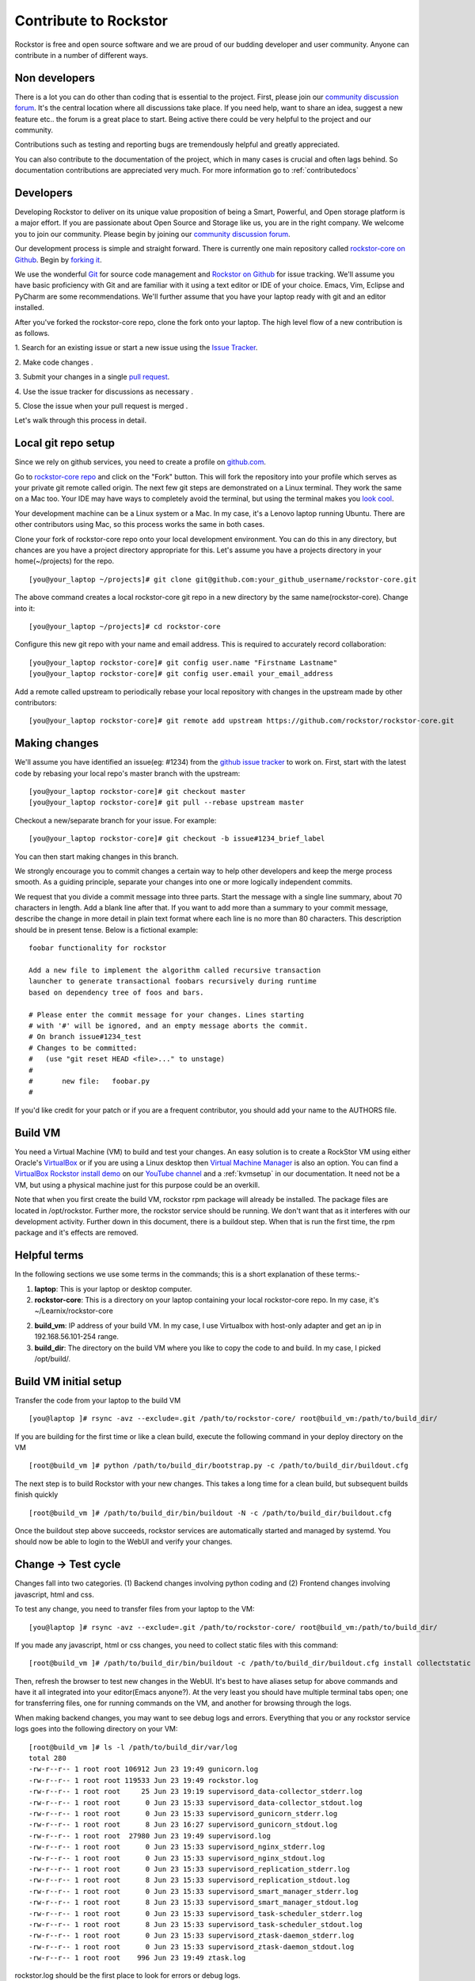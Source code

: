 
.. _contributetorockstor:

Contribute to Rockstor
======================

Rockstor is free and open source software and we are proud of our budding
developer and user community. Anyone can contribute in a number of different ways.

.. _storageexperts:

Non developers
---------------

There is a lot you can do other than coding that is essential to the
project. First, please join our `community discussion forum
<http://forum.rockstor.com>`_. It's the central location where all discussions
take place. If you need help, want to share an idea, suggest a new feature etc..
the forum is a great place to start. Being active there could be very helpful to
the project and our community.

Contributions such as testing and reporting bugs are tremendously helpful and
greatly appreciated.

You can also contribute to the documentation of the project, which in many
cases is crucial and often lags behind. So documentation contributions are
appreciated very much. For more information go to :ref:`contributedocs`

.. _developers:

Developers
----------

Developing Rockstor to deliver on its unique value proposition of being a
Smart, Powerful, and Open storage platform is a major effort. If you are
passionate about Open Source and Storage like us, you are in the right
company. We welcome you to join our community. Please begin by joining our
`community discussion forum <http://forum.rockstor.com>`_.

Our development process is simple and straight forward. There is currently one
main repository called `rockstor-core on Github
<https://github.com/rockstor/rockstor-core>`_. Begin by `forking it
<https://github.com/rockstor/rockstor-core#fork-destination-box>`_.

We use the wonderful `Git <http://git-scm.com/>`_ for source code
management and `Rockstor on Github <https://github.com/rockstor>`_ for issue
tracking. We'll assume you have basic proficiency with Git and are familiar
with it using a text editor or IDE of your choice. Emacs, Vim,
Eclipse and PyCharm are some recommendations. We'll further assume that you
have your laptop ready with git and an editor installed.

After you've forked the rockstor-core repo, clone the fork onto your
laptop. The high level flow of a new contribution is as follows.

1. Search for an existing issue or start a new issue using the `Issue
Tracker <https://github.com/organizations/rockstor/dashboard/issues>`_.

2. Make code changes
.

3. Submit your changes in a single `pull request
<https://help.github.com/articles/using-pull-requests>`_.

4. Use the issue tracker for discussions as necessary
.

5. Close the issue when your pull request is merged
.

Let's walk through this process in detail.

.. _localrepo:

Local git repo setup
--------------------

Since we rely on github services, you need to create a profile on `github.com
<https://github.com/>`_.

Go to `rockstor-core repo <https://github.com/rockstor/rockstor-core>`_ and
click on the "Fork" button. This will fork the repository into your profile
which serves as your private git remote called origin. The next few git steps are
demonstrated on a Linux terminal. They work the same on a Mac too. Your IDE may
have ways to completely avoid the terminal, but using the terminal makes you
`look cool <https://www.youtube.com/watch?v=51lGCTgqE_w>`_.

Your development machine can be a Linux system or a Mac. In my case, it's a
Lenovo laptop running Ubuntu. There are other contributors using Mac, so this
process works the same in both cases.

Clone your fork of rockstor-core repo onto your local development
environment. You can do this in any directory, but chances are you have a
project directory appropriate for this. Let's assume you have a projects
directory in your home(~/projects) for the repo. ::

        [you@your_laptop ~/projects]# git clone git@github.com:your_github_username/rockstor-core.git

The above command creates a local rockstor-core git repo in a new directory by
the same name(rockstor-core). Change into it::

        [you@your_laptop ~/projects]# cd rockstor-core

Configure this new git repo with your name and email address. This is required
to accurately record collaboration::

        [you@your_laptop rockstor-core]# git config user.name "Firstname Lastname"
        [you@your_laptop rockstor-core]# git config user.email your_email_address

Add a remote called upstream to periodically rebase your local repository with
changes in the upstream made by other contributors::

        [you@your_laptop rockstor-core]# git remote add upstream https://github.com/rockstor/rockstor-core.git

.. _makechanges:

Making changes
--------------

We'll assume you have identified an issue(eg: #1234) from the `github issue tracker
<https://github.com/rockstor/rockstor-core/issues>`_ to work on. First, start
with the latest code by rebasing your local repo's master branch with the upstream::

        [you@your_laptop rockstor-core]# git checkout master
        [you@your_laptop rockstor-core]# git pull --rebase upstream master

Checkout a new/separate branch for your issue. For example::

        [you@your_laptop rockstor-core]# git checkout -b issue#1234_brief_label

You can then start making changes in this branch.

We strongly encourage you to commit changes a certain way to help other
developers and keep the merge process smooth. As a guiding principle, separate
your changes into one or more logically independent commits.

We request that you divide a commit message into three parts. Start the message
with a single line summary, about 70 characters in length. Add a blank line
after that. If you want to add more than a summary to your commit message,
describe the change in more detail in plain text format where each line is no
more than 80 characters. This description should be in present tense. Below is
a fictional example::

        foobar functionality for rockstor

        Add a new file to implement the algorithm called recursive transaction
        launcher to generate transactional foobars recursively during runtime
        based on dependency tree of foos and bars.

        # Please enter the commit message for your changes. Lines starting
        # with '#' will be ignored, and an empty message aborts the commit.
        # On branch issue#1234_test
        # Changes to be committed:
        #   (use "git reset HEAD <file>..." to unstage)
        #
        #       new file:   foobar.py
        #

If you'd like credit for your patch or if you are a frequent contributor, you
should add your name to the AUTHORS file.

Build VM
--------

You need a Virtual Machine (VM) to build and test your changes. An easy
solution is to create a RockStor VM using either Oracle's `VirtualBox
<https://www.virtualbox.org/>`_ or if you are using a Linux desktop then
`Virtual Machine Manager <https://virt-manager.org>`_ is also an option. You
can find a `VirtualBox Rockstor install demo
<https://www.youtube.com/watch?v=00k_RwwC5Ms>`_ on our `YouTube channel
<https://www.youtube.com/channel/UCOr8Q4DA7gYDpeSv09BVCRQ>`_ and a
:ref:`kvmsetup` in our documentation. It need not be a VM, but using a physical
machine just for this purpose could be an overkill.

Note that when you first create the build VM, rockstor rpm package will already
be installed. The package files are located in /opt/rockstor. Further more, the
rockstor service should be running. We don't want that as it interferes with
our development activity. Further down in this document, there is a buildout
step. When that is run the first time, the rpm package and it's effects are
removed.

Helpful terms
-------------

In the following sections we use some terms in the commands; this is a short
explanation of these terms:-

1. **laptop**: This is your laptop or desktop computer.

2. **rockstor-core**: This is a directory on your laptop containing your local
   rockstor-core repo. In my case, it's ~/Learnix/rockstor-core

2. **build_vm**: IP address of your build VM. In my case, I use Virtualbox
   with host-only adapter and get an ip in 192.168.56.101-254 range.

3. **build_dir**: The directory on the build VM where you like to copy the code to
   and build. In my case, I picked /opt/build/.

Build VM initial setup
----------------------

Transfer the code from your laptop to the build VM ::

        [you@laptop ]# rsync -avz --exclude=.git /path/to/rockstor-core/ root@build_vm:/path/to/build_dir/

If you are building for the first time or like a clean build, execute the
following command in your deploy directory on the VM ::

        [root@build_vm ]# python /path/to/build_dir/bootstrap.py -c /path/to/build_dir/buildout.cfg

The next step is to build Rockstor with your new changes. This takes a long
time for a clean build, but subsequent builds finish quickly ::

        [root@build_vm ]# /path/to/build_dir/bin/buildout -N -c /path/to/build_dir/buildout.cfg

Once the buildout step above succeeds, rockstor services are automatically
started and managed by systemd. You should now be able to login to the WebUI
and verify your changes.

Change -> Test cycle
--------------------

Changes fall into two categories. (1) Backend changes involving python coding
and (2) Frontend changes involving javascript, html and css.

To test any change, you need to transfer files from your laptop to the VM::

        [you@laptop ]# rsync -avz --exclude=.git /path/to/rockstor-core/ root@build_vm:/path/to/build_dir/

If you made any javascript, html or css changes, you need to collect static
files with this command::

        [root@build_vm ]# /path/to/build_dir/bin/buildout -c /path/to/build_dir/buildout.cfg install collectstatic

Then, refresh the browser to test new changes in the WebUI. It's best to have
aliases setup for above commands and have it all integrated into your
editor(Emacs anyone?). At the very least you should have multiple terminal
tabs open; one for transferring files, one for running commands on the VM, and
another for browsing through the logs.

When making backend changes, you may want to see debug logs and
errors. Everything that you or any rockstor service logs goes into the following
directory on your VM::

    [root@build_vm ]# ls -l /path/to/build_dir/var/log
    total 280
    -rw-r--r-- 1 root root 106912 Jun 23 19:49 gunicorn.log
    -rw-r--r-- 1 root root 119533 Jun 23 19:49 rockstor.log
    -rw-r--r-- 1 root root     25 Jun 23 19:19 supervisord_data-collector_stderr.log
    -rw-r--r-- 1 root root      0 Jun 23 15:33 supervisord_data-collector_stdout.log
    -rw-r--r-- 1 root root      0 Jun 23 15:33 supervisord_gunicorn_stderr.log
    -rw-r--r-- 1 root root      8 Jun 23 16:27 supervisord_gunicorn_stdout.log
    -rw-r--r-- 1 root root  27980 Jun 23 19:49 supervisord.log
    -rw-r--r-- 1 root root      0 Jun 23 15:33 supervisord_nginx_stderr.log
    -rw-r--r-- 1 root root      0 Jun 23 15:33 supervisord_nginx_stdout.log
    -rw-r--r-- 1 root root      0 Jun 23 15:33 supervisord_replication_stderr.log
    -rw-r--r-- 1 root root      8 Jun 23 15:33 supervisord_replication_stdout.log
    -rw-r--r-- 1 root root      0 Jun 23 15:33 supervisord_smart_manager_stderr.log
    -rw-r--r-- 1 root root      8 Jun 23 15:33 supervisord_smart_manager_stdout.log
    -rw-r--r-- 1 root root      0 Jun 23 15:33 supervisord_task-scheduler_stderr.log
    -rw-r--r-- 1 root root      8 Jun 23 15:33 supervisord_task-scheduler_stdout.log
    -rw-r--r-- 1 root root      0 Jun 23 15:33 supervisord_ztask-daemon_stderr.log
    -rw-r--r-- 1 root root      0 Jun 23 15:33 supervisord_ztask-daemon_stdout.log
    -rw-r--r-- 1 root root    996 Jun 23 19:49 ztask.log

rockstor.log should be the first place to look for errors or debug logs.

When making frontend changes, Developer Tools in Chrome/Firefox are your
friends. You can `inspect elements
<https://developer.chrome.com/devtools/docs/dom-and-styles#inspecting-elements>`_
for html/css changes, log to the browser console from javascript code with
console.log(), and use the debugger and step through javascript from your
browser.

Adding third party Javascript libraries
---------------------------------------

The frontend code uses third party javascript libraries such as jquery,
bootstrap, d3 and many others. These are not part of the rockstor-core
repository but are dynamically generated during the buildout step. They are
placed in the below directory on your build VM::

    [root@build_vm ]# ls /path/to/build_dir/static/js/lib
    backbone-0.9.2.js            cocktail.js   humanize.js                jquery.flot.stack.js         jquery.sparkline.min.js    json2.js              socket.io.min.js
    backbone.routefilter.min.js  cron          jquery-1.9.1.min.js        jquery.flot.stackpercent.js  jquery.tablesorter.js      jsonform.js           underscore-1.3.2.js
    bootstrap-datepicker.js      cubism.v1.js  jquery.flot.axislabels.js  jquery.flot.time.js          jquery.tools.min.js        later.min.js
    bootstrap.js                 d3-tip.js     jquery.flot.js             jquery.flot.tooltip_0.5.js   jquery.touch-punch.min.js  moment.min.js
    bootstrap-timepicker.js      d3.v3.min.js  jquery.flot.navigate.js    jquery-migrate-1.2.1.min.js  jquery-ui.min.js           prettycron.js
    chosen.jquery.js             gentleSelect  jquery.flot.resize.js      jquery.shapeshift.js         jquery.validate.js         simple-slider.min.js

If you need to add a new library, place all of it's files in the lib
directory(on the build VM, obviously) and continue your development
process. After you open the pull request for rockstor-core repo, it's time to
open a separate pull request for merging these libaries into upstream. This
separate pull request must be opened for another repository named
`rockstor-jslibs <https://github.com/rockstor/rockstor-jslibs>`_, which
mirrors the contents of the lib directory shown above. The fork and
pull-request process is same as it is for this(rockstor-core repo) one.


Database migrations
-------------------

We use `PostgreSQL <http://www.postgresql.org/>`_ as the database backend for
Rockstor. There are two databases, (1) storageadmin and (2)
smart_manager. Depending on your issue you may need to add a Django model,
delete one, or change fields of an existing model. After editing models you
need to create a migration and apply it.

We use `South <http://south.aeracode.org/>`_ to manage database migrations. Due
to the fact that running south to generate migrations requires all dependencies
installed, it is easier to generate the migration on your VM and copy the
migration file back to your laptop and add it in git once you are satisfied.

For model changes in storageadmin application, create a migration file using
::

        [root@build_vm ]# /path/to/build_dir/bin/django schemamigration storageadmin --auto

The above command generates a migration file in
/path/to/build_dir/src/rockstor/storageadmin/migrations/ Apply the migration with::

        [root@build_vm ]# /path/to/build_dir/bin/django migrate storageadmin --database=default

For model changes in the smart_manager application, create a migration file using
::

        [root@build_vm ]# /path/to/build_dir/bin/django schemamigration smart_manager --auto

Run the migration with
::

        [root@build_vm ]# /path/to/build_dir/bin/django migrate smart_manager --database=smart_manager

.. _shipchanges:

Shipping changes
----------------

As you continue to work on an issue, commit and push changes to the issue
branch of your fork. You can periodically push your changes to github with the
following command::

        [you@laptop ]# cd /path/to/rockstor-core; git push origin your_branch_name

When you finish work for the issue and are ready to submit, create a pull
request by clicking on the "pull request" button on github. This notifies the
maintainers of your changes. As a best practice only open one pull request per
issue containing all relevant changes.
